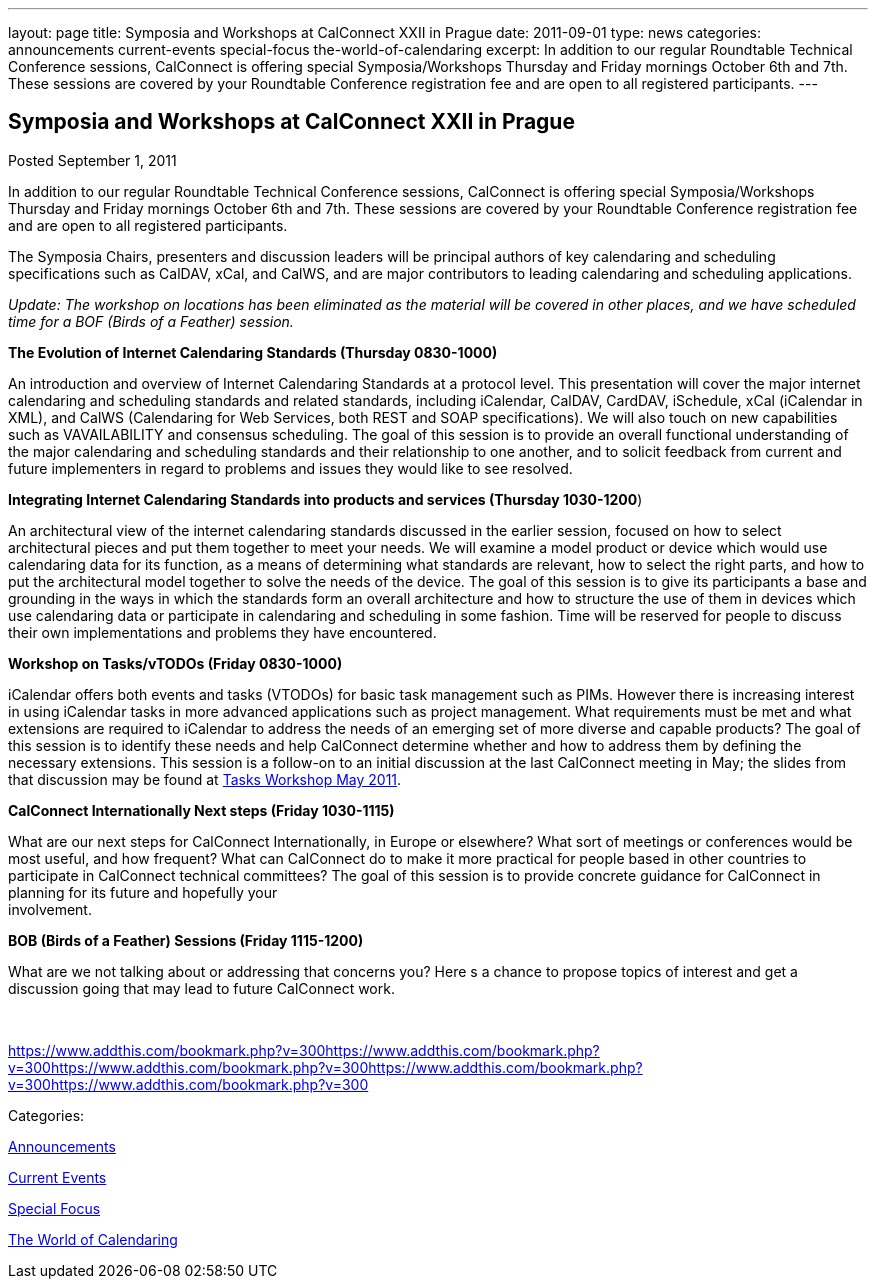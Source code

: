 ---
layout: page
title: Symposia and Workshops at CalConnect XXII in Prague
date: 2011-09-01
type: news
categories: announcements current-events special-focus the-world-of-calendaring
excerpt: In addition to our regular Roundtable Technical Conference sessions, CalConnect is offering special Symposia/Workshops Thursday and Friday mornings October 6th and 7th. These sessions are covered by your Roundtable Conference registration fee and are open to all registered participants.
---

== Symposia and Workshops at CalConnect XXII in Prague

[[node-249]]
Posted September 1, 2011 

In addition to our regular Roundtable Technical Conference sessions, CalConnect is offering special Symposia/Workshops Thursday and Friday mornings October 6th and 7th. These sessions are covered by your Roundtable Conference registration fee and are open to all registered participants.

The Symposia Chairs, presenters and discussion leaders will be principal authors of key calendaring and scheduling specifications such as CalDAV, xCal, and CalWS, and are major contributors to leading calendaring and scheduling applications.

_Update: The workshop on locations has been eliminated as the material will be covered in other places, and we have scheduled time for a BOF (Birds of a Feather) session._

*The Evolution of Internet Calendaring Standards (Thursday 0830-1000)*

An introduction and overview of Internet Calendaring Standards at a protocol level. This presentation will cover the major internet calendaring and scheduling standards and related standards, including iCalendar, CalDAV, CardDAV, iSchedule, xCal (iCalendar in XML), and CalWS (Calendaring for Web Services, both REST and SOAP specifications). We will also touch on new capabilities such as VAVAILABILITY and consensus scheduling. The goal of this session is to provide an overall functional understanding of the major calendaring and scheduling standards and their relationship to one another, and to solicit feedback from current and future implementers in regard to problems and issues they would like to see resolved.

*Integrating Internet Calendaring Standards into products and services (Thursday 1030-1200*)

An architectural view of the internet calendaring standards discussed in the earlier session, focused on how to select architectural pieces and put them together to meet your needs. We will examine a model product or device which would use calendaring data for its function, as a means of determining what standards are relevant, how to select the right parts, and how to put the architectural model together to solve the needs of the device. The goal of this session is to give its participants a base and grounding in the ways in which the standards form an overall architecture and how to structure the use of them in devices which use calendaring data or participate in calendaring and scheduling in some fashion. Time will be reserved for people to discuss their own implementations and problems they have encountered.

*Workshop on Tasks/vTODOs (Friday 0830-1000)*

iCalendar offers both events and tasks (VTODOs) for basic task management such as PIMs. However there is increasing interest in using iCalendar tasks in more advanced applications such as project management. What requirements must be met and what extensions are required to iCalendar to address the needs of an emerging set of more diverse and capable products? The goal of this session is to identify these needs and help CalConnect determine whether and how to address them by defining the necessary extensions. This session is a follow-on to an initial discussion at the last CalConnect meeting in May; the slides from that discussion may be found at link:/docs/Tasks%20Workshop.pdf[Tasks Workshop May 2011].

*CalConnect Internationally  Next steps (Friday 1030-1115)*

What are our next steps for CalConnect Internationally, in Europe or elsewhere? What sort of meetings or conferences would be most useful, and how frequent? What can CalConnect do to make it more practical for people based in other countries to participate in CalConnect technical committees? The goal of this session is to provide concrete guidance for CalConnect in planning for its future and hopefully your +
 involvement.

*BOB (Birds of a Feather) Sessions (Friday 1115-1200)*

What are we not talking about or addressing that concerns you? Here s a chance to propose topics of interest and get a discussion going that may lead to future CalConnect work. &nbsp;

&nbsp;

https://www.addthis.com/bookmark.php?v=300https://www.addthis.com/bookmark.php?v=300https://www.addthis.com/bookmark.php?v=300https://www.addthis.com/bookmark.php?v=300https://www.addthis.com/bookmark.php?v=300

Categories:&nbsp;

link:/news/announcements[Announcements]

link:/news/current-events[Current Events]

link:/news/special-focus[Special Focus]

link:/news/the-world-of-calendaring[The World of Calendaring]

